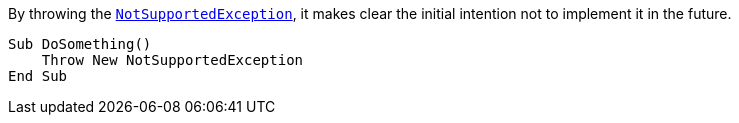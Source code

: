 By throwing the https://learn.microsoft.com/en-us/dotnet/api/system.notsupportedexception[`NotSupportedException`], it makes clear the initial intention not to implement it in the future.

[source,vbnet,diff-id=1,diff-type=compliant]
----
Sub DoSomething()
    Throw New NotSupportedException
End Sub
----